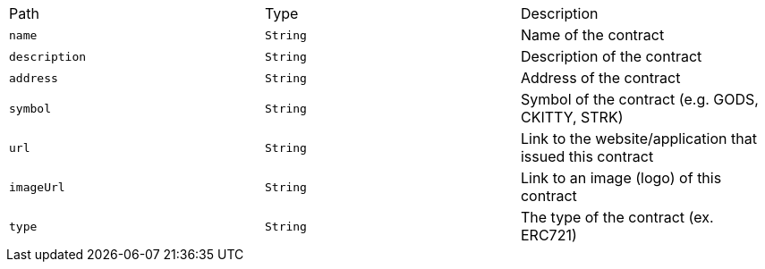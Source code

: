 |===
|Path|Type|Description
|`+name+`
|`+String+`
|Name of the contract
|`+description+`
|`+String+`
|Description of the contract
|`+address+`
|`+String+`
|Address of the contract
|`+symbol+`
|`+String+`
|Symbol of the contract (e.g. GODS, CKITTY, STRK)
|`+url+`
|`+String+`
|Link to the website/application that issued this contract
|`+imageUrl+`
|`+String+`
|Link to an image (logo) of this contract
|`+type+`
|`+String+`
|The type of the contract (ex. ERC721)
|===